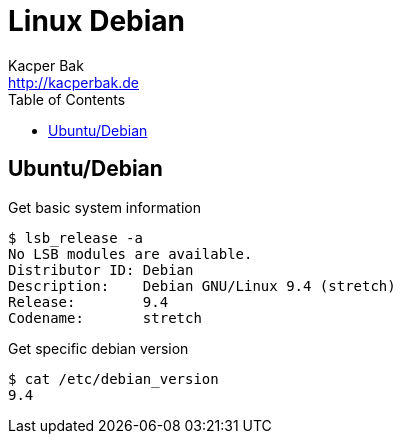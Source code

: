= Linux Debian
Kacper Bak <http://kacperbak.de>
:toc:

:author: Kacper Bak
:homepage: http://kacperbak.de
:docinfo1: docinfo-footer.html

== Ubuntu/Debian

Get basic system information
....
$ lsb_release -a
No LSB modules are available.
Distributor ID:	Debian
Description:	Debian GNU/Linux 9.4 (stretch)
Release:	9.4
Codename:	stretch
....

Get specific debian version
....
$ cat /etc/debian_version
9.4
....
